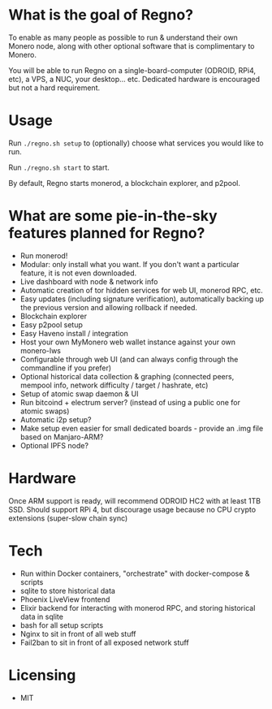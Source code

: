 * What is the goal of Regno?
To enable as many people as possible to run & understand their own Monero node, along with other optional software that is complimentary to Monero.

You will be able to run Regno on a single-board-computer (ODROID, RPi4, etc), a VPS, a NUC, your desktop... etc. Dedicated hardware is encouraged but not a hard requirement.

* Usage
Run =./regno.sh setup= to (optionally) choose what services you would like to run.

Run =./regno.sh start= to start.

By default, Regno starts monerod, a blockchain explorer, and p2pool.

* What are some pie-in-the-sky features planned for Regno?
- Run monerod!
- Modular: only install what you want. If you don't want a particular feature, it is not even downloaded.
- Live dashboard with node & network info
- Automatic creation of tor hidden services for web UI, monerod RPC, etc.
- Easy updates (including signature verification), automatically backing up the previous version and allowing rollback if needed.
- Blockchain explorer
- Easy p2pool setup
- Easy Haveno install / integration
- Host your own MyMonero web wallet instance against your own monero-lws
- Configurable through web UI (and can always config through the commandline if you prefer)
- Optional historical data collection & graphing (connected peers, mempool info, network difficulty / target / hashrate, etc)
- Setup of atomic swap daemon & UI
- Run bitcoind + electrum server? (instead of using a public one for atomic swaps)
- Automatic i2p setup?
- Make setup even easier for small dedicated boards - provide an .img file based on Manjaro-ARM?
- Optional IPFS node?

* Hardware
Once ARM support is ready, will recommend ODROID HC2 with at least 1TB SSD. Should support RPi 4, but discourage usage because no CPU crypto extensions (super-slow chain sync)

* Tech
- Run within Docker containers, "orchestrate" with docker-compose & scripts
- sqlite to store historical data
- Phoenix LiveView frontend
- Elixir backend for interacting with monerod RPC, and storing historical data in sqlite
- bash for all setup scripts
- Nginx to sit in front of all web stuff
- Fail2ban to sit in front of all exposed network stuff

* Licensing
- MIT
